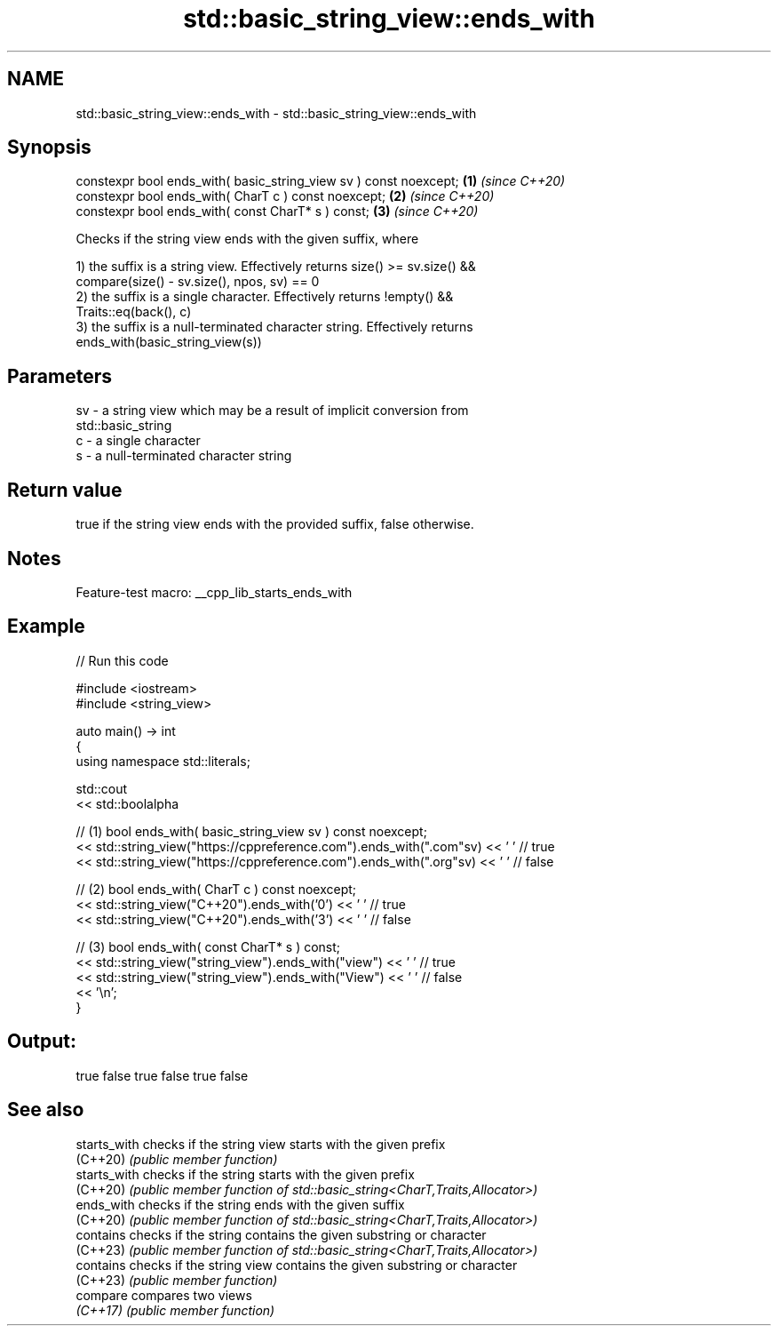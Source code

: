 .TH std::basic_string_view::ends_with 3 "2022.07.31" "http://cppreference.com" "C++ Standard Libary"
.SH NAME
std::basic_string_view::ends_with \- std::basic_string_view::ends_with

.SH Synopsis
   constexpr bool ends_with( basic_string_view sv ) const noexcept; \fB(1)\fP \fI(since C++20)\fP
   constexpr bool ends_with( CharT c ) const noexcept;              \fB(2)\fP \fI(since C++20)\fP
   constexpr bool ends_with( const CharT* s ) const;                \fB(3)\fP \fI(since C++20)\fP

   Checks if the string view ends with the given suffix, where

   1) the suffix is a string view. Effectively returns size() >= sv.size() &&
   compare(size() - sv.size(), npos, sv) == 0
   2) the suffix is a single character. Effectively returns !empty() &&
   Traits::eq(back(), c)
   3) the suffix is a null-terminated character string. Effectively returns
   ends_with(basic_string_view(s))

.SH Parameters

   sv - a string view which may be a result of implicit conversion from
        std::basic_string
   c  - a single character
   s  - a null-terminated character string

.SH Return value

   true if the string view ends with the provided suffix, false otherwise.

.SH Notes

   Feature-test macro: __cpp_lib_starts_ends_with

.SH Example


// Run this code

 #include <iostream>
 #include <string_view>

 auto main() -> int
 {
     using namespace std::literals;

     std::cout
         << std::boolalpha

         // (1) bool ends_with( basic_string_view sv ) const noexcept;
         << std::string_view("https://cppreference.com").ends_with(".com"sv) << ' ' // true
         << std::string_view("https://cppreference.com").ends_with(".org"sv) << ' ' // false

         // (2) bool ends_with( CharT c ) const noexcept;
         << std::string_view("C++20").ends_with('0') << ' ' // true
         << std::string_view("C++20").ends_with('3') << ' ' // false

         // (3) bool ends_with( const CharT* s ) const;
         << std::string_view("string_view").ends_with("view") << ' ' // true
         << std::string_view("string_view").ends_with("View") << ' ' // false
         << '\\n';
 }

.SH Output:

 true false true false true false

.SH See also

   starts_with checks if the string view starts with the given prefix
   (C++20)     \fI(public member function)\fP
   starts_with checks if the string starts with the given prefix
   (C++20)     \fI(public member function of std::basic_string<CharT,Traits,Allocator>)\fP
   ends_with   checks if the string ends with the given suffix
   (C++20)     \fI(public member function of std::basic_string<CharT,Traits,Allocator>)\fP
   contains    checks if the string contains the given substring or character
   (C++23)     \fI(public member function of std::basic_string<CharT,Traits,Allocator>)\fP
   contains    checks if the string view contains the given substring or character
   (C++23)     \fI(public member function)\fP
   compare     compares two views
   \fI(C++17)\fP     \fI(public member function)\fP
